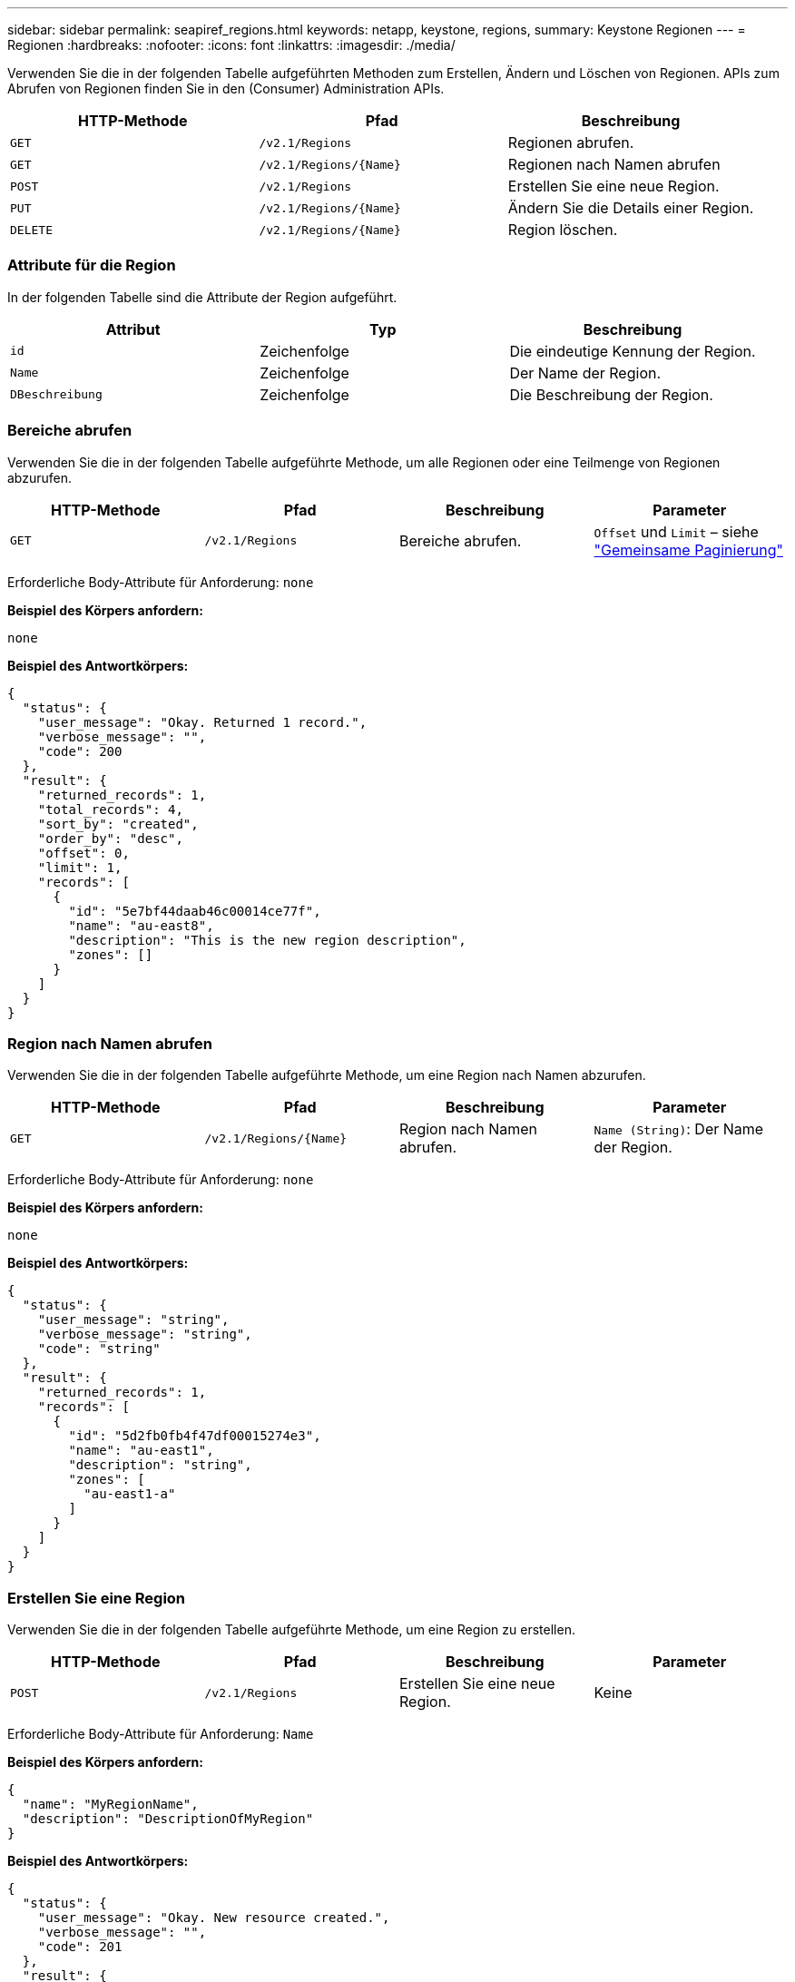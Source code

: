 ---
sidebar: sidebar 
permalink: seapiref_regions.html 
keywords: netapp, keystone, regions, 
summary: Keystone Regionen 
---
= Regionen
:hardbreaks:
:nofooter: 
:icons: font
:linkattrs: 
:imagesdir: ./media/


[role="lead"]
Verwenden Sie die in der folgenden Tabelle aufgeführten Methoden zum Erstellen, Ändern und Löschen von Regionen. APIs zum Abrufen von Regionen finden Sie in den (Consumer) Administration APIs.

|===
| HTTP-Methode | Pfad | Beschreibung 


| `GET` | `/v2.1/Regions` | Regionen abrufen. 


| `GET` | `/v2.1/Regions/{Name}` | Regionen nach Namen abrufen 


| `POST` | `/v2.1/Regions` | Erstellen Sie eine neue Region. 


| `PUT` | `/v2.1/Regions/{Name}` | Ändern Sie die Details einer Region. 


| `DELETE` | `/v2.1/Regions/{Name}` | Region löschen. 
|===


=== Attribute für die Region

In der folgenden Tabelle sind die Attribute der Region aufgeführt.

|===
| Attribut | Typ | Beschreibung 


| `id` | Zeichenfolge | Die eindeutige Kennung der Region. 


| `Name` | Zeichenfolge | Der Name der Region. 


| `DBeschreibung` | Zeichenfolge | Die Beschreibung der Region. 
|===


=== Bereiche abrufen

Verwenden Sie die in der folgenden Tabelle aufgeführte Methode, um alle Regionen oder eine Teilmenge von Regionen abzurufen.

|===
| HTTP-Methode | Pfad | Beschreibung | Parameter 


| `GET` | `/v2.1/Regions` | Bereiche abrufen. | `Offset` und `Limit` – siehe link:seapiref_netapp_service_engine_rest_apis.html#pagination>["Gemeinsame Paginierung"] 
|===
Erforderliche Body-Attribute für Anforderung: `none`

*Beispiel des Körpers anfordern:*

....
none
....
*Beispiel des Antwortkörpers:*

....
{
  "status": {
    "user_message": "Okay. Returned 1 record.",
    "verbose_message": "",
    "code": 200
  },
  "result": {
    "returned_records": 1,
    "total_records": 4,
    "sort_by": "created",
    "order_by": "desc",
    "offset": 0,
    "limit": 1,
    "records": [
      {
        "id": "5e7bf44daab46c00014ce77f",
        "name": "au-east8",
        "description": "This is the new region description",
        "zones": []
      }
    ]
  }
}
....


=== Region nach Namen abrufen

Verwenden Sie die in der folgenden Tabelle aufgeführte Methode, um eine Region nach Namen abzurufen.

|===
| HTTP-Methode | Pfad | Beschreibung | Parameter 


| `GET` | `/v2.1/Regions/{Name}` | Region nach Namen abrufen. | `Name (String)`: Der Name der Region. 
|===
Erforderliche Body-Attribute für Anforderung: `none`

*Beispiel des Körpers anfordern:*

....
none
....
*Beispiel des Antwortkörpers:*

....
{
  "status": {
    "user_message": "string",
    "verbose_message": "string",
    "code": "string"
  },
  "result": {
    "returned_records": 1,
    "records": [
      {
        "id": "5d2fb0fb4f47df00015274e3",
        "name": "au-east1",
        "description": "string",
        "zones": [
          "au-east1-a"
        ]
      }
    ]
  }
}
....


=== Erstellen Sie eine Region

Verwenden Sie die in der folgenden Tabelle aufgeführte Methode, um eine Region zu erstellen.

|===
| HTTP-Methode | Pfad | Beschreibung | Parameter 


| `POST` | `/v2.1/Regions` | Erstellen Sie eine neue Region. | Keine 
|===
Erforderliche Body-Attribute für Anforderung: `Name`

*Beispiel des Körpers anfordern:*

....
{
  "name": "MyRegionName",
  "description": "DescriptionOfMyRegion"
}
....
*Beispiel des Antwortkörpers:*

....
{
  "status": {
    "user_message": "Okay. New resource created.",
    "verbose_message": "",
    "code": 201
  },
  "result": {
    "total_records": 1,
    "records": [
      {
        "id": "5e616f849b64790001fe9658",
        "name": "MyRegionName",
        "Description": "DescriptionOfMyRegion",
        "user_id": "5bbee380a2df7a04d43acaee",
        "created": "0001-01-01T00:00:00Z",
        "tags": null
      }
    ]
  }
}
....


=== Region ändern

Verwenden Sie die in der folgenden Tabelle aufgeführte Methode, um eine Region zu ändern.

|===
| HTTP-Methode | Pfad | Beschreibung | Parameter 


| `PUT` | `/v2.1/Regions/{Name}` | Ändern Sie eine Region, die nach Namen benannt ist. Sie können den Namen und die Beschreibung der Region ändern. | `Name (String)`: Der Name der Region. 
|===
Erforderliche Body-Attribute für Anforderung: `none`

*Beispiel des Körpers anfordern:*

....
{
  "name": "MyRegionName",
  "description": "NewDescriptionOfMyRegion"
}
....
*Beispiel des Antwortkörpers:*

....
{
  "status": {
    "user_message": "Okay. Returned 1 record.",
    "verbose_message": "",
    "code": 200
  },
  "result": {
    "total_records": 1,
    "records": [
      {
        "id": "5e616f849b64790001fe9658",
        "name": "MyRegionName",
        "description": "NewDescriptionOfMyRegion",
        "zones": []
      }
    ]
  }
}
....


=== Region löschen

Verwenden Sie die in der folgenden Tabelle aufgeführte Methode zum Löschen einer Region.

|===
| HTTP-Methode | Pfad | Beschreibung | Parameter 


| `DELETE` | `/v2.1/Regions{Name}` | Löschen Sie eine einzelne Region, die nach Namen benannt ist. Alle Zonen innerhalb einer Region müssen zuerst gelöscht werden. | `Name (String)`: Der Name der Region. 
|===
Erforderliche Body-Attribute für Anforderung: `none`

*Beispiel des Körpers anfordern:*

....
none
....
*Beispiel des Antwortkörpers:*

....
No content for succesful delete
....